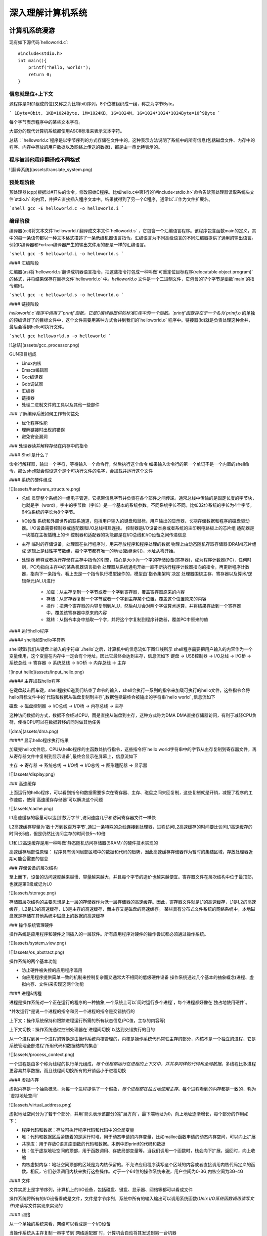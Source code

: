 .. SPDX-License-Identifier: MIT

====================
深入理解计算机系统
====================

计算机系统漫游
---------------

现有如下源代码`helloworld.c`::

    #include<stdio.h>
    int main(){
        printf("hello, world!");
        return 0;
    }

信息就是位+上下文
^^^^^^^^^^^^^^^^^^

源程序是0和1组成的位(又称之为比特bit)序列，8个位被组织成一组，称之为字节Byte。

```
1Byte=8bit, 1KB=1024Byte, 1M=1024KB, 1G=1024M, 1G=1024*1024*1024Byte=10^9Byte
```

每个字节表示程序中的某些文本字符。

大部分的现代计算机系统都使用ASCII标准来表示文本字符。

总结：`helloworld.c`程序是以字节序列的方式存储在文件中的，这种表示方法说明了系统中的所有信息(包括磁盘文件、内存中的程序、内存中存放的用户数据以及网络上传送的数据)，都是由一串比特表示的。

程序被其他程序翻译成不同格式
^^^^^^^^^^^^^^^^^^^^^^^^^^^^^

![翻译系统](assets/translate_system.png)

预处理阶段
^^^^^^^^^^^

预处理器(cpp)根据以#开头的命令，修改原始C程序。比如hello.c中第1行的`#include<stdio.h>`命令告诉预处理器读取系统头文件`stdio.h`
的内容，并把它直接插入程序文本中。结果就得到了另一个C程序，通常以`.i`作为文件扩展名。

```shell
gcc -E helloworld.c -o helloworld.i
```

编译阶段
^^^^^^^^^^

编译器(ccl)将文本文件`helloworld.i`翻译成文本文件`helloworld.s`
，它包含一个汇编语言程序。该程序包含函数main的定义，其中的每一条语句都以一种文本格式描述了一条低级机器语言指令。汇编语言为不同高级语言的不同汇编器提供了通用的输出语言。例如C编译器和Fortran编译器产生的输出文件用的都是一样的汇编语言。

```shell
gcc -S helloworld.i -o helloworld.s
```

#### 汇编阶段

汇编器(as)将`helloworld.s`翻译成机器语言指令，把这些指令打包成一种叫做`可重定位目标程序(relocatable object program)`的格式，并将结果保存在目标文件`helloworld.o`
中。`helloworld.o`
文件是一个二进制文件，它包含的17个字节是函数`main`的指令编码。

```shell
gcc -c helloworld.s -o helloworld.o
```

#### 链接阶段

`helloworld.c`程序中调用了`printf`函数，它是C编译器提供的标准C库中的一个函数。`printf`函数存在于一个名为`printf.o`
的单独的预编译好了的目标文件中，这个文件需要用某种方式合并到我们的`helloworld.o`
程序中。链接器(ld)就是负责处理这种合并，最后会得到hello可执行文件。

```shell
gcc helloworld.o -o helloworld
```

![总结](assets/gcc_processor.png)

GUN项目组成

- Linux内核
- Emacs编辑器
- Gcc编译器
- Gdb调试器
- 汇编器
- 链接器
- 处理二进制文件的工具以及其他一些部件

### 了解编译系统如何工作有何益处

- 优化程序性能
- 理解链接时出现的错误
- 避免安全漏洞

### 处理器读并解释存储在内存中的指令

#### Shell是什么？

命令行解释器，输出一个字符，等待输入一个命令行，然后执行这个命令  
如果输入命令行的第一个单词不是一个内置的shell命令，那么shell就会假设这个是个可执行文件的名字，会加载并运行这个文件

#### 系统的硬件组成

![](assets/hardware_structure.png)

- 总线
  贯穿整个系统的一组电子管道，它携带信息字节并负责在各个部件之间传递。通常总线中传输的是固定长度的字节块，也就是字（word）。字中的字节数（字长）是一个基本的系统参数。不同系统字长不同。比如32位系统的字长为4个字节，64位系统的字长为8个字节。

- I/O设备 系统和外部世界的联系通道，包括用户输入的键盘和鼠标，用户输出的显示器，长期存储数据和程序的磁盘驱动器。I/O设备需要控制器或适配器和I/O总线相互连接。  
  控制器是I/O设备本身或者系统的主印刷电路板上的芯片组  
  适配器是一块插在主板插槽上的卡  
  控制器和适配器的功能都是在I/O总线和I/O设备之间传递信息

- 主存 临时的存储设备，处理器在执行程序时，用来存放程序和程序处理的数据  
  物理上由动态随机存取存储器(DRAM)芯片组成  
  逻辑上是线性字节数组，每个字节都有唯一的地址(数组索引)，地址从零开始。

- 处理器 解释或者执行存储在主存中指令的引擎，核心是大小为一个字的存储设备(寄存器)，成为程序计数器(PC)，任何时刻，PC均指向主存中的某条机器语言指令  
  处理器从系统通电开始一直不断执行程序计数器指向的指令，再更新程序计数器，指向下一条指令。看上去是一个指令执行模型操作的，模型由`指令集架构`决定    
  处理器围绕主存、寄存器以及算术/逻辑单元(ALU)进行
    - 加载：从主存复制一个字节或者一个字到寄存器，覆盖寄存器原来的内容
    - 存储：从寄存器复制一个字节或者一个字到主存某个位置，覆盖这个位置原来的内容
    - 操作：把两个寄存器的内容复制到ALU，然后ALU会对两个字做算术运算，并将结果存放到一个寄存器中，覆盖该寄存器中原来的内容
    - 跳转：从指令本身中抽取一个字，并将这个字复制到程序计数器，覆盖PC中原来的值

#### 运行hello程序

##### shell读取hello字符串

shell读取我们从键盘上输入的字符串`./hello`之后，计算机中的信息流如下图红线所示  
shell程序需要把用户输入的内容作为一个变量使用，这个变量在内存中一定会有个地址，因此它最终会达到主存，信息流如下  
键盘 -> USB控制器 -> I/O总线 -> I/O桥 -> 系统总线 -> 寄存器 -> 系统总线 -> I/O桥 -> 内存总线 -> 主存

![input hello](assets/input_hello.png)

##### 主存加载hello程序

在键盘敲击回车键，shell程序知道我们结束了命令的输入，shell会执行一系列的指令来加载可执行的hello文件，这些指令会将hello目标文件中的`代码和数据从磁盘复制到主存`,数据包括最终会被输出的字符串`hello world`
,信息流如下

磁盘 -> 磁盘控制器 -> I/O总线 -> I/O桥 -> 内存总线 -> 主存

这种访问数据的方式，数据不会经过CPU，而是直接从磁盘到主存，这种方式称为DMA  
DMA直接存储器访问，有利于减轻CPU负荷，使得CPU可以在数据转移的同时做其他任务

![dma](assets/dma.png)

##### 显示hello程序执行结果

加载完hello文件后，CPU从hello程序的主函数处执行指令，这些指令将`hello world字符串中的字节从主存复制到寄存器文件，再从寄存器文件中复制到显示设备`,最终会显示在屏幕上，信息流如下

主存 -> 寄存器 -> 系统总线 -> I/O桥 -> I/O总线 -> 图形适配器 -> 显示器

![](assets/display.png)

### 高速缓存

上面运行的hello程序，可以看到指令和数据需要多次在寄存器、主存、磁盘之间来回复制，这些复制就是开销，减慢了程序的工作速度，使用`高速缓存存储器`可以解决这个问题

![](assets/cache.png)

L1高速缓存的容量可以达到`数万字节`,访问速度几乎和访问寄存器文件一样快

L2高速缓存容量为`数十万到数百万字节`,通过一条特殊的总线连接到处理器，进程访问L2高速缓存的时间要比访问L1高速缓存的时间长5倍，但是仍然比访问主存的时间快5～10倍

L1和L2高速缓存是用一种叫做`静态随机访问存储器(SRAM)`的硬件技术实现的

高速缓存局部性原理： 程序具有访问局部区域中的数据和代码的趋势，因此高速缓存存储器作为暂时的集结区域，存放处理器近期可能会需要的信息

### 存储设备的层次结构

至上而下，设备的访问速度越来越慢、容量越来越大，并且每个字节的造价也越来越便宜。寄存器文件在层次结构中位于最顶部，也就是第0级或记为L0

![](assets/storage.png)

存储器层次结构的主要思想是上一层的存储器作为低一层存储器的高速缓存。因此，寄存器文件就是L1的高速缓存，L1是L2的高速缓存，L2是L3的高速缓存，L3是主存的高速缓存，而主存又是磁盘的高速缓存。  
某些具有分布式文件系统的网络系统中，本地磁盘就是存储在其他系统中磁盘上的数据的高速缓存

### 操作系统管理硬件

操作系统是应用程序和硬件之间插入的一层软件。所有应用程序对硬件的操作尝试都必须通过操作系统。

![](assets/system_view.png)

![](assets/os_abstract.png)

操作系统的两个基本功能

- 防止硬件被失控的应用程序滥用
- 向应用程序提供简单一致的机制来控制复杂而又通常大不相同的低级硬件设备  
  操作系统通过几个基本的抽象概念(进程、虚拟内存、文件)来实现这两个功能

#### 进程&线程

进程是操作系统对一个正在运行的程序的一种抽象,一个系统上可以`同时运行多个进程`，每个进程都好像在`独占地使用硬件`。

*并发运行*是说一个进程的指令和另一个进程的指令是交错执行的

上下文：操作系统保持和跟踪进程运行所需的所有状态信息(PC值，主存的内容等)

上下文切换：操作系统通过控制处理器在`进程间切换`以达到交错执行的目的

从一个进程到另一个进程的转换是由操作系统内核管理的，内核是操作系统代码常驻主存的部分，内核不是一个独立的进程，它是系统管理全部进程`所用代码和数据结构的集合`

![](assets/process_context.png)

一个进程是由多个称为线程的执行单元组成，`每个线程都运行在进程的上下文中，并共享同样的代码和全局数据`。多线程比多进程更容易共享数据，而且线程间切换所有的开销远小于进程切换

#### 虚拟内存

虚拟内存是一个抽象概念，为每一个进程提供了一个假象，`每个进程都在独占地使用主存`。每个进程看到的内存都是一致的，称为`虚拟地址空间`

![](assets/virtual_address.png)

虚拟地址空间分为了若干个部分，并用`箭头表示该部分的扩展方向`，最下端地址为0，向上地址逐渐增长，每个部分的作用如下：

- 程序代码和数据：存放可执行程序代码和代码中的全局变量
- 堆：代码和数据区后紧随着的是运行时堆，用于动态申请的内存变量，比如malloc函数申请的动态内存空间，可以向上扩展
- 共享库：用于存放C语言库函数的代码和数据。本例中即printf的代码和数据
- 栈：位于虚拟地址空间的顶部，用于函数调用、存放局部变量等。当我们调用一个函数时，栈会向下扩展，返回时，向上收缩
- 内核虚拟内存：地址空间顶部的区域是为内核保留的。不允许应用程序读写这个区域的内容或者直接调用内核代码定义的函数。相反，它们必须调用内核来执行这些操作。对于一个64位的操作系统来说，用户空间为0-3G,内核空间为3G-4G

#### 文件

文件实质上是字节序列，计算机上的I/O设备，包括磁盘、键盘、显示器、网络等都可以看成文件

操作系统将所有的I/O设备看成是文件，文件是字节序列，系统中所有的输入输出可以调用系统函数(`Unix I/O系统函数调用读写文件`)来读写文件实现来实现的

#### 网络

从一个单独的系统来看，网络可以看成是一个I/O设备

当操作系统从主存复制一串字节到`网络适配器`时，计算机会自动将其发送到另一台机器

#### 并发和并行

- 并发Concurrency：单核CPU同一时刻只有一条指令执行，但很多个进程指令被快速轮换执行，使得宏观上具有多个进程同时执行的效果。但是微观上并不是同时执行的，只是在一定的时间片里，快速交替执行多个进程
  ![](assets/concurrency.png)


- 并行Parallelism：同一时刻，有多条指令在多个处理器上同时执行。若系统内只有一个 CPU，对于多线程任务，这些任务不可能真实并行的，因为一个 CPU
  一次只能执行一条指令，这种情况下多线程或者多线程任务就是并发的，而不是并行，操作系统不停地切换任务。真正的并发也只能够出现在拥有多个 CPU 的系统中（多核CPU）
  ![](assets/parallelism.png)

##### 线程级并发

- 单CPU系统
    - 单CPU系统中，通过进程之间的并发可以设计出多个程序执行的系统
    - 通过线程之间的并发，可以在一个进程中执行多个控制流
- 多CPU系统(超线程+多核CPU)
    - 多核CPU
      ![](assets/multi-cpu.png)
    - 超线程
        - 同时多线程，允许一个CPU执行多个控制流的技术
        - Intel Core i7 cpu可以让每个核执行两个线程，所以一个4核的系统实际上可以并行执行8个线程

##### 指令级并发

一个指令的执行过程通常包括如下三个阶段：

- 取指令阶段
- 解码阶段
- 执行指令阶段

最初指令执行过程是每个指令经过一整个过程后，才运行下一条指令  
实际上每个阶段使用的是处理器中的不同硬件部分，这样子可以流水线的运行多条指令，达到差不多一个始终周期运行一条指令

- CPU顺序处理指令
  ![](assets/order_handle_command.png)
- CPU并行处理指令
  ![](assets/parallel_handle_command.png)
- 超标量处理器:处理器可以达到比一个周期一条指令更快的执行速率
  ![](assets/pipeline_handle_command.png)

##### 单指令、多数据并行

很多现代处理器拥有特殊的硬件，允许一条指令产生多个可以并行执行的操作，这种方式称之为单指令、多数据，即`SIMD并行`

### Amdahl定律

Amdahl定律是对提升系统某一部分性能所带来的效果进行量化：当我们对系统某部分加速时，其对系统整体性能的影响取决于该部分的`重要性`和`加速程度`

假设某应用程序原始执行时间T_old, 某部分所需执行时间与该时间的比例为a，该部分提升比例为k，则总执行时间为：

```
T_new = (1-a)T_old + aT_old/k = T_old[(1-a]+a/k]

加速比为 S = 1/[(1-a) + a/k]
当k趋向于无穷时，可以计算出该部分加速到极限时所能得到的加速比为：S=1/(1-a)
```

该定律提供一个主要观点： 要想显著加速整个系统，必须提升全系统中相当大的部分的速度

### 小结
- 计算机系统由硬件和系统软件组成，他们共同协作以运行应用程序
- 计算机内部信息被表示成一组组的位
- 程序被翻译成不同形式，开始是ASCII文本，然后被编译器和链接器翻译成二进制可执行文件
- 处理器读取并解释存放在主存里的二进制指令
- 主存、I/O设备和CPU寄存器之间复制数据，系统中的存储设备划分成了层次结构：CPU寄存器在顶部，接着是多层的硬件高速缓存存储器，DRAM主存和磁盘存储器
- 操作系统内核是应用程序和硬件之间的媒介，提供三个基本的抽象：1）文件是对I/O设备的抽象；2）虚拟内存是对主存和磁盘的抽象；3）进程是处理器、主存和I/O设备的抽象
- 网络提供了计算机系统之间通信的手段，从特殊系统的角度来看，网络是一种I/O设备


信息的表示和处理
-----------------


程序的机器级表示
-------------------

处理器体系结构
------------------

优化程序性能
--------------

存储器层次结构
----------------

链接
-----

异常控制流
-----------

虚拟内存
---------

系统级I/O
----------

网络编程
---------

并发编程
---------
